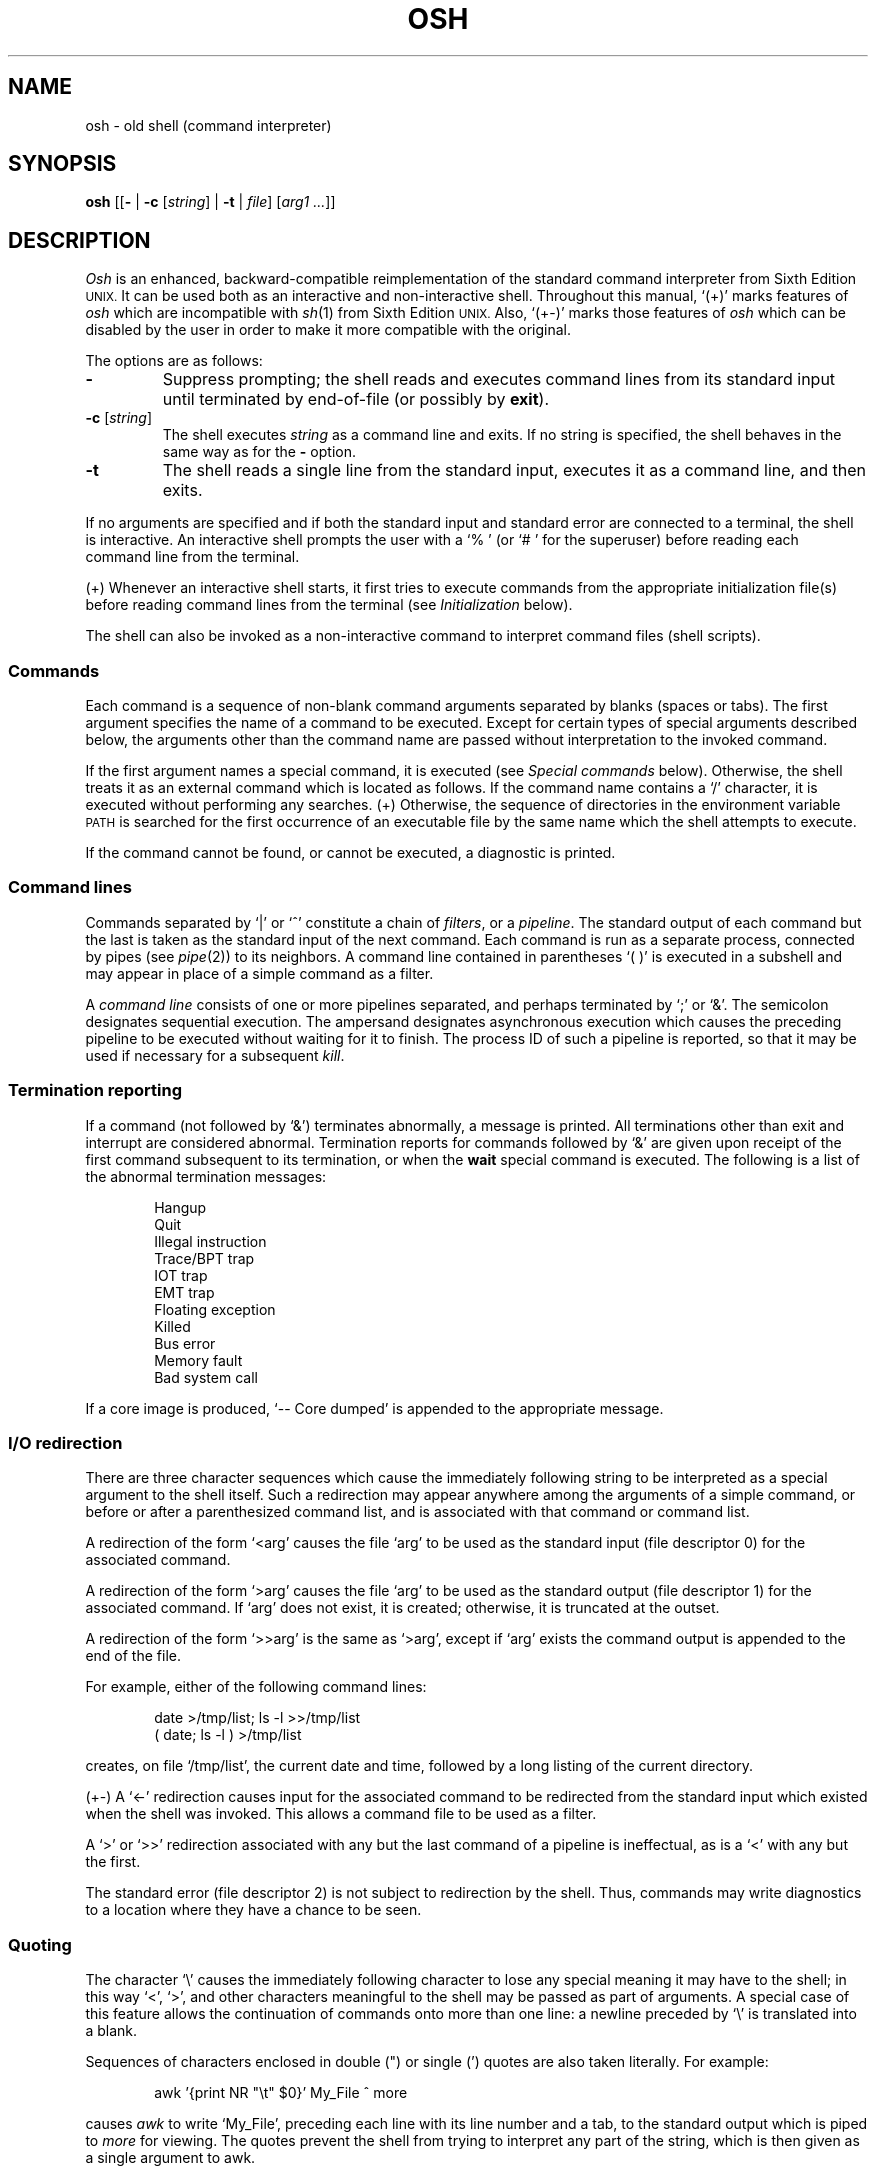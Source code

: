 .\"
.\" Modified by Jeffrey Allen Neitzel, 2003, 2004.
.\"
.\"	Derived from: Sixth Edition (V6) Unix /usr/man/man1/sh.1
.\"
.\" Copyright(C) Caldera International Inc. 2001-2002. All rights reserved.
.\"
.\" Redistribution and use in source and binary forms, with or without
.\" modification, are permitted provided that the following conditions
.\" are met:
.\"   Redistributions of source code and documentation must retain the
.\"    above copyright notice, this list of conditions and the following
.\"    disclaimer.
.\"   Redistributions in binary form must reproduce the above copyright
.\"    notice, this list of conditions and the following disclaimer in the
.\"    documentation and/or other materials provided with the distribution.
.\"   All advertising materials mentioning features or use of this software
.\"    must display the following acknowledgement:
.\"      This product includes software developed or owned by Caldera
.\"      International, Inc.
.\"   Neither the name of Caldera International, Inc. nor the names of
.\"    other contributors may be used to endorse or promote products
.\"    derived from this software without specific prior written permission.
.\"
.\" USE OF THE SOFTWARE PROVIDED FOR UNDER THIS LICENSE BY CALDERA
.\" INTERNATIONAL, INC. AND CONTRIBUTORS ``AS IS'' AND ANY EXPRESS OR
.\" IMPLIED WARRANTIES, INCLUDING, BUT NOT LIMITED TO, THE IMPLIED
.\" WARRANTIES OF MERCHANTABILITY AND FITNESS FOR A PARTICULAR PURPOSE
.\" ARE DISCLAIMED. IN NO EVENT SHALL CALDERA INTERNATIONAL, INC. BE
.\" LIABLE FOR ANY DIRECT, INDIRECT INCIDENTAL, SPECIAL, EXEMPLARY, OR
.\" CONSEQUENTIAL DAMAGES (INCLUDING, BUT NOT LIMITED TO, PROCUREMENT OF
.\" SUBSTITUTE GOODS OR SERVICES; LOSS OF USE, DATA, OR PROFITS; OR
.\" BUSINESS INTERRUPTION) HOWEVER CAUSED AND ON ANY THEORY OF LIABILITY,
.\" WHETHER IN CONTRACT, STRICT LIABILITY, OR TORT (INCLUDING NEGLIGENCE
.\" OR OTHERWISE) ARISING IN ANY WAY OUT OF THE USE OF THIS SOFTWARE,
.\" EVEN IF ADVISED OF THE POSSIBILITY OF SUCH DAMAGE.
.\"
.TH OSH 1 "October 18, 2004" "osh-041018" "General Commands"
.SH NAME
osh \- old shell (command interpreter)
.SH SYNOPSIS
.B osh
[[\fB\-\fR | \fB\-c\fR [\fIstring\fR] | \fB\-t\fR | \fIfile\fR]
[\fIarg1 ...\fR]]
.SH DESCRIPTION
.I Osh
is an enhanced,
backward-compatible reimplementation of the standard
command interpreter from Sixth Edition
.SM UNIX.
It can be used both as an interactive and non-interactive shell.
Throughout this manual, `(+)' marks features of
.I osh
which are incompatible with
.IR sh (1)
from Sixth Edition
.SM UNIX.
Also, `(+\-)' marks those features of
.I osh
which can be disabled by the user in order to
make it more compatible with the original.
.PP
The options are as follows:
.TP
.B \-
Suppress prompting;
the shell reads and executes command lines from its standard input
until terminated by end-of-file (or possibly by
.BR exit ).
.TP
\fB\-c\fR [\fIstring\fR]
The shell executes
.I string
as a command line and exits.
If no string is specified,
the shell behaves in the same way as for the \fB\-\fR option.
.TP
.B \-t
The shell reads a single line from the standard input,
executes it as a command line,
and then exits.
.PP
If no arguments are specified and if both the standard input
and standard error are connected to a terminal,
the shell is interactive.
An interactive shell prompts the user
with a `%\ ' (or `#\ ' for the superuser)
before reading each command line from the terminal.
.PP
(+) Whenever an interactive shell starts,
it first tries to execute commands from the
appropriate initialization file(s) before
reading command lines from the terminal (see
.I "Initialization"
below).
.PP
The shell can also be invoked as a non-interactive command
to interpret command files (shell scripts).
.SS Commands
Each command is a sequence of non-blank command arguments
separated by blanks (spaces or tabs).
The first argument specifies the name of a command to be executed.
Except for certain types of special arguments described below,
the arguments other than the command name are passed
without interpretation to the invoked command.
.PP
If the first argument names a special command,
it is executed (see
.I "Special commands"
below).
Otherwise, the shell treats it as an external command which is
located as follows.
If the command name contains a `/' character,
it is executed without performing any searches.
(+) Otherwise,
the sequence of directories in the environment variable
.SM PATH
is searched for the first occurrence
of an executable file by the same name
which the shell attempts to execute.
.PP
If the command cannot be found,
or cannot be executed,
a diagnostic is printed.
.SS Command lines
Commands separated by `|' or `^' constitute a chain of
.IR filters ,
or a
.IR pipeline .
The standard output of each command but the last
is taken as the standard input of the next command.
Each command is run as a separate process, connected
by pipes (see
.IR pipe (2))
to its neighbors.
A command line contained in parentheses `(\ )' is executed in a
subshell and may appear in place of a simple command as a filter.
.PP
A
.I "command line"
consists of one or more pipelines separated,
and perhaps terminated by `;' or `&'.
The semicolon designates sequential execution.
The ampersand designates asynchronous execution which causes
the preceding pipeline to be executed without waiting for it
to finish.
The process ID of such a pipeline is reported,
so that it may be used if necessary for a subsequent
.IR kill .
.SS Termination reporting
If a command (not followed by `&') terminates abnormally,
a message is printed.
All terminations other than exit and interrupt
are considered abnormal.
Termination reports for commands followed by `&'
are given upon receipt of the first command
subsequent to its termination,
or when the
.B wait
special command is executed.
The following is a list of the abnormal termination messages:
.PP
.RS 6n
Hangup
.br
Quit
.br
Illegal instruction
.br
Trace/BPT trap
.br
IOT trap
.br
EMT trap
.br
Floating exception
.br
Killed
.br
Bus error
.br
Memory fault
.br
Bad system call
.RE
.PP
If a core image is produced,
`\-\- Core dumped' is appended to the appropriate message.
.SS I/O redirection
There are three character sequences which cause the immediately
following string to be interpreted as a special argument to the
shell itself.
Such a redirection may appear anywhere among the
arguments of a simple command,
or before or after a parenthesized command list,
and is associated with that command or command list.
.PP
A redirection of the form `<arg' causes the file `arg'
to be used as the standard input (file descriptor 0)
for the associated command.
.PP
A redirection of the form `>arg' causes the file `arg'
to be used as the standard output (file descriptor 1)
for the associated command.
If `arg' does not exist, it is created;
otherwise, it is truncated at the outset.
.PP
A redirection of the form `>>arg' is the same as `>arg',
except if `arg' exists the command output is
appended to the end of the file.
.PP
For example, either of the following command lines:
.PP
.RS 6n
date >/tmp/list; ls \-l >>/tmp/list
.br
( date; ls \-l ) >/tmp/list
.RE
.PP
creates, on file `/tmp/list', the current date and time,
followed by a long listing of the current directory.
.PP
(+\-) A `<\-' redirection causes input for the
associated command to be redirected from the standard input
which existed when the shell was invoked.
This allows a command file to be used as a filter.
.PP
A `>' or `>>' redirection
associated with any but the last command of a pipeline
is ineffectual, as is a `<' with any but the first.
.PP
The standard error (file descriptor 2)
is not subject to redirection by the shell.
Thus, commands may write diagnostics
to a location where they have a
chance to be seen.
.SS Quoting
The character `\\' causes the immediately following character
to lose any special meaning it may have to the shell; in this
way `<', `>', and other characters meaningful to the
shell may be passed as part of arguments.
A special case of this feature allows the continuation of commands
onto more than one line:  a newline preceded by `\\' is translated
into a blank.
.PP
Sequences of characters enclosed in double (") or single (')
quotes are also taken literally.
For example:
.PP
.RS 6n
awk '{print NR "\\t" $0}' My_File ^ more
.RE
.PP
causes
.I awk
to write `My_File',
preceding each line with its line number and a tab,
to the standard output which is piped to
.I more
for viewing.
The quotes prevent the shell from trying to interpret any part
of the string, which is then given as a single argument to awk.
.SS Parameter substitution
When the shell is invoked as a non-interactive command,
it has additional string processing capabilities not available
when interactive.
If the shell is invoked in the following form:
.PP
.RS 6n
osh name [arg1 ...]
.RE
.PP
.I name
is either taken as one of the shell options,
or as the name of a
.I "command file"
which is opened as the standard input of the shell.
.PP
In both cases,
the shell reads and interprets
command lines from its standard input.
In each command line,
unquoted character sequences of the form `$N', where
.I N
is a digit,
are substituted with the \fIN\fRth argument to the invocation
of the shell (\fIargn\fR).
`$0' is substituted with
.IR name .
.PP
Interactive and non-interactive shells attempt to set
the following special parameters:
.TP 10n
$$
The process ID of this instance of the shell.
.TP
$h (+\-)
The value of the environment variable
.SM HOME.
.TP
$n (+\-)
The number of positional parameters currently known
to the shell.
.TP
$p (+\-)
The value of the environment variable
.SM PATH.
.TP
$s (+\-)
The exit status of the last command from the
.I previous
command line.
.TP
$t (+\-)
The user's terminal name.
.TP
$u (+\-)
The user's login name or effective user name.
.PP
All substitution on a command line occurs
.I before
the line is interpreted.
Thus, no action which alters the value of any parameter can have any
effect on a reference to that parameter occurring on the
.I same
line.
.SS File name generation
Following parameter substitution,
any argument containing unquoted `*', `?', or `[' characters
is treated specially as follows.
The current directory is searched for files which
.I match
the given argument.
The file name components `.' and `..', and the `/' character,
are normally excluded from matches and must be matched explicitly.
.PP
The character `*' in an argument matches any string of characters
in a file name (including the null string).
.PP
The character `?' matches any single character in a file name.
.PP
Square brackets `[...]' specify a class of characters which
matches any single file name character in the class.
Within the brackets,
each ordinary character is taken
to be a member of the class.
A pair of characters separated by `\-' places
in the class
each character lexically greater than or equal to
the first and less than or equal to the second
member of the pair.
.PP
For example, `*' matches all file names;
`?' matches all one-character file names; `[ab]*.s' matches
all file names beginning with `a' or `b' and ending with `.s';
`?[zi\-m]' matches all two-character file names ending
with `z' or the letters `i' through `m'.
.PP
If the argument with `*', `?', or `[' also contains a `/', a slightly
different procedure is used:  instead of the current directory,
the directory used is the one obtained by taking the argument up
to the last `/' before a `*', `?', or `['.
The matching process matches the remainder of the argument
after this `/' against the files in the derived directory.
For example:  `/usr/dmr/a*.s' matches all files
in directory `/usr/dmr' which begin
with `a' and end with `.s'.
.PP
In any event, a list of names is obtained which match
the argument.
This list is sorted into alphabetical order,
and the resulting sequence of arguments replaces the
single argument containing the `*', `?', or `['.
The same process is carried out for each argument
(the resulting lists are
.I not
merged)
and finally the command is executed with the resulting list of
arguments.
.PP
(+\-) If a command has any number of arguments
with `*', `?', or `[',
each argument which fails to match any files
is left unchanged.
.PP
If the shell is running in compatible mode,
the behaviour is as follows:
If a command has one argument with `*', `?', or `[',
a diagnostic is printed if that argument fails
to match any files.
If a command has several such arguments,
a diagnostic is printed if they
.I all
fail to match any files.
.SS Initialization (+)
If the first character of the name used to invoke the shell
is `\-' (e.g., -osh), it is assumed to be a login shell
and shall attempt to read the following
three files in sequence:
.IR /etc/osh.login ,
.IR $h/.osh.login ,
and
.IR $h/.oshrc .
For each of these files which exists and is readable,
the shell executes the commands contain within.
.PP
In the case where an interactive shell is not a login shell,
it shall only try to execute commands from one file:
.IR $h/.oshrc .
In any case, after the shell finishes with the appropriate
initialization file(s) it shall then prompt the user for
input as usual.
.PP
In the normal case,
a SIGINT or SIGQUIT signal received by the shell
during execution of any initialization file causes
it to cease execution of that file,
but this does not terminate the shell.
Note that in some cases it may be desirable to use the
.B trap
special command in order to ignore these,
and possibly other signals as well.
.PP
Any signal which is not being ignored, or an
.B exit
command, in any of the initialization files
causes the shell to terminate immediately.
.PP
Note that all initialization files intended to be used
by the shell must be of a regular type.
That is,
they cannot be directories,
FIFOs,
or any other type of file.
If the file is
.I not
a regular file,
the shell simply ignores it, prints a diagnostic,
and tries the next file (if\ any) or prompts the user
for input as it normally does.
.SS End of file
An end-of-file in the shell's input causes it to exit.
If interactive, this means the shell exits when the
user types an EOF character (often represented by `^D')
at the beginning of a line.
.SS Special commands
The following commands are executed by the shell without
creating a new process.
Attempts to pipe, redirect, or run these commands asynchronously
are ignored except where noted below.
.TP
\fB:\fR [\fIarg ...\fR]
Does nothing; exit status is set to zero.
This command can be used to place labels for the
.I goto
command or to added commentary to command files,
among other things.
.TP
\fBchdir\fR [\fIdir\fR]
Changes the shell's working directory to
.IR dir .
(+\-) If
.I dir
is not specified,
the user's home directory is used by default.
If
.I dir
is an unquoted `-', the previous working directory
is used instead.
.TP
\fBexec\fR \fIcommand\fR [\fIarg ...\fR] (+\-)
Replaces the current shell with the specified command.
Redirection arguments are permitted.
.TP
.B exit
Terminates a non-interactive shell which is reading
commands from a file.
The exit status is that of the last command executed.
.TP
\fBlogin\fR [\fIarg ...\fR]
Replaces an interactive shell with an instance of
.IR login (1).
.TP
\fBset\fR [\fIclone\fR | \fInoclone\fR] (+)
Sets the current compatibility mode of the shell.
If set to \fIclone\fR, all enhancements to the shell are disabled.
If set to \fInoclone\fR which is the default mode,
all enhancements to the shell are enabled.
With no argument, the current mode is printed.
.TP
\fBsetenv\fR \fIname\fR [\fIvalue\fR] (+\-)
Sets the environment variable \fIname\fR to the string \fIvalue\fR.
If \fIvalue\fR is not specified, the environment variable \fIname\fR
is set to the empty string.
.TP
.B shift
Shift is used in command files to shift all of
the positional parameters to the left by 1, so that
old `$2' can now be referred to by `$1' and so forth.
Shift has no effect on `$0'.
.TP
\fBsource\fR \fIfile\fR (+\-)
Causes the shell to read and execute commands from \fIfile\fR
and return.
The source command may be nested.
As with command files,
any shell-detected error causes the shell to cease
execution of the file.
If the source command is nested and an error occurs,
all nested source commands terminate.
.TP
\fBtrap\fR [[\fB+\fR | \fB\-\fR] \fIsignal_number ...\fR] (+\-)
\fB+\fR causes the specified signals
to be ignored if it is possible to do so.
\fB-\fR causes the specified signals
to be reset to the default action.
If a signal was already ignored when the shell was invoked,
it cannot be reset with \fB-\fR.
With no arguments, a list of the
currently trapped signals is printed.
.TP
\fBumask\fR [\fImask\fR] (+\-)
Sets the file creation mask (see
.IR umask (2))
to the octal value specified by
.IR mask .
If the mask is not specified,
its current value is printed.
.TP
\fBunsetenv\fR \fIname\fR (+\-)
Removes the variable \fIname\fR from the environment.
.TP
.B wait
Waits until all processes created with `&' have completed,
reporting on any abnormal terminations.
.SS Signals (+)
If the shell is interactive,
it ignores the SIGINT, SIGQUIT, and SIGTERM
signals (see
.IR signal (3)).
However, if the shell has been invoked with any
option argument,
it only ignores SIGINT and SIGQUIT.
.PP
If SIGINT or SIGQUIT is already ignored
when the shell starts,
it is also ignored for child processes of the shell.
Otherwise, both signals are reset to their
default actions for child processes.
SIGTERM is also reset to its default action.
.PP
For all other signals,
the shell inherits the signal state from its
parent process and passes it to its children.
(+) The
.B trap
special command can be used to alter the behaviour
described above.
.PP
Processes created with `&' ignore both the
SIGINT and SIGQUIT signals.
If such a process has not redirected its
input with a `<',
the shell automatically redirects it from
.IR /dev/null .
.SH "EXIT STATUS (+)"
The exit status of the shell is that of the
last command executed prior to an EOF or
.BR exit .
.PP
If the shell is interactive and detects an error,
it exits with a non-zero status if the user
types an EOF at the next prompt.
.PP
Otherwise, if the shell is non-interactive and
is reading commands from a file,
any shell-detected error causes the shell
to cease execution of that file.
This results in a non-zero exit status.
.PP
A non-zero exit status from the shell may be
one of the following values:
.TP
1
A common shell-detected error occurred,
such as a `syntax\ error'.
.TP
2
A fatal shell-detected error occurred.
This should not happen very often, if ever.
.TP
126
An external command was found but could not be executed
by the shell.
.TP
127
An external command was not found.
.TP
>128
A signal was received.
.SH ENVIRONMENT
.TP
.BR HOME \ (+)
Is the user's home directory which is used as the default
argument for the
.B chdir
special command.
.TP
.BR OSH_COMPAT \ (+)
Indicates the desired compatibility mode for future invocations
of the shell.
The value may be set to one of \fIclone\fR or \fInoclone\fR.
Other values are ignored.
The effects of this variable can be overridden by using the
.B set
special command.
.TP
.BR PATH \ (+)
Is the sequence of directories used by the shell to search
for external commands.
The Sixth Edition
.SM UNIX
shell
always used `.:/bin:/usr/bin', not
.SM PATH.
.SH FILES
.TP
.I /dev/null
default source of input for asynchronous commands
.TP
.IR /etc/osh.login \ (+)
system-wide initialization file for login shells
.TP
.IR $h/.osh.login \ (+)
user initialization file for login shells
.TP
.IR $h/.oshrc \ (+)
user initialization file for interactive shells
.SH "SEE ALSO"
env(1),
goto(1),
if(1),
login(1),
sh6(1)
.PP
`The UNIX Time-Sharing System',
CACM, July, 1974,
which gives the theory of operation of the shell.
.PP
Osh home page: http://jneitzel.sdf1.org/osh/
.SH AUTHORS
This implementation of the shell is derived from osh-020214
by Gunnar Ritter.
The current maintainer,
and author of new code,
is Jeffrey Allen Neitzel.
.SH COMPATIBILITY
This implementation of the shell is intended to be
backward compatible with the behaviour of
.IR sh (1)
from Sixth Edition
.SM UNIX.
.PP
However, there are in fact several minor differences.
For predictability, reliability, and usability on modern systems,
several of the unspecified (or otherwise vague) aspects of the
original have been changed.
That said, backward compatibility is still the primary goal.
When this implementation of the shell is not backward compatible
in fact, it is fully intended to be backward compatible in spirit.
.PP
When it is known to differ in some way from the original,
this fact is marked throughout the manual
by a `(+)' or `(+\-)' symbol.
Otherwise,
the only remaining difference not mentioned elsewhere
is that this implementation can handle 8-bit character sets,
whereas the original can only handle 7-bit ASCII.
.SH HISTORY
The Thompson shell, by Ken Thompson of Bell Labs, was used as the
standard command interpreter through Sixth Edition
.SM UNIX.
In the Seventh Edition,
it was replaced by the Bourne shell and then made available as
.IR osh .
.SH NOTES
If running in compatible mode,
.I osh
has no facilities for setting, unsetting, or otherwise
manipulating environment variables within the shell.
This must be accomplished by using other tools such as
.IR env (1).
.PP
Notice that some shell oddities have historically been
undocumented in this manual page.
Particularly noteworthy is the fact that there is no such thing
as a usage error when invoking the shell.
For example, the following are all perfectly legal:
.PP
.RS 6n
osh -cats_are_nice!!! ': "Good kitty =)"'
.br
osh -tabbies_are_too!
.br
osh -s
.RE
.PP
The first two cases correspond to the
.B \-c
and
.B \-t
options
respectively;
the third case corresponds to the
.B \-
option.
.SH BUGS
The shell offers no way to redirect the diagnostic output.
.PP
The shell makes no attempt to recover from
.IR read (2)
errors and exits with a status of 2 if this system call fails.
